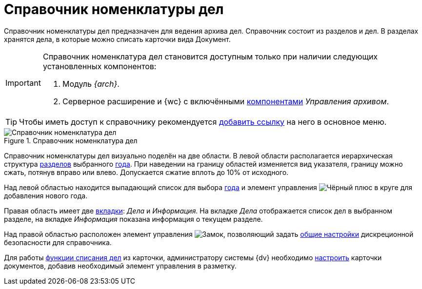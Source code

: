 = Справочник номенклатуры дел

Справочник номенклатуры дел предназначен для ведения архива дел. Справочник состоит из разделов и дел. В разделах хранятся дела, в которые можно списать карточки вида Документ.

[IMPORTANT]
====
Справочник номенклатура дел становится доступным только при наличии следующих установленных компонентов:

. Модуль _{arch}_.
. Серверное расширение и {wc} с включёнными xref:admin:install-server.adoc#archive[компонентами] _Управления архивом_.
====

[TIP]
====
Чтобы иметь доступ к справочнику рекомендуется xref:layouts:guideAddDirectoryLink.adoc[добавить ссылку] на него в основное меню.
====

.Справочник номенклатура дел
image::nomenclature-directory.png[Справочник номенклатура дел]

Справочник номенклатуры дел визуально поделён на две области. В левой области располагается иерархическая структура xref:nomenclature-sections.adoc[разделов] выбранного xref:nomenclature-years.adoc[года]. При наведении на границу областей изменяется вид указателя, границу можно сжать, потянув вправо или влево. Допускается сжатие вплоть до 10% от исходного.

Над левой областью находится выпадающий список для выбора xref:nomenclature-years.adoc[года] и элемент управления image:buttons/plus-gery-circle.png[Чёрный плюс в круге] для добавления нового года.

Правая область имеет две xref:nomenclature-cases.adoc[вкладки]: _Дела_ и _Информация_. На вкладке _Дела_ отображается список дел в выбранном разделе, на вкладке _Информация_ показана информация о текущем разделе.

Над правой областью расположен элемент управления image:buttons/security.png[Замок], позволяющий задать xref:nomenclature-security.adoc[общие настройки] дискреционной безопасности для справочника.

Для работы xref:docs-to-case.adoc[функции списания дел] из карточки, администратору системы {dv} необходимо xref:layouts:guideAddCaseControl.adoc[настроить] карточки документов, добавив необходимый элемент управления в разметку.
